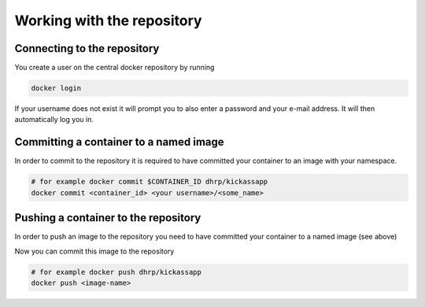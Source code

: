 .. _working_with_the_repository:

Working with the repository
============================

Connecting to the repository
----------------------------

You create a user on the central docker repository by running

.. code-block:: bash

    docker login


If your username does not exist it will prompt you to also enter a password and your e-mail address. It will then
automatically log you in.


Committing a container to a named image
---------------------------------------

In order to commit to the repository it is required to have committed your container to an image with your namespace.

.. code-block:: bash

    # for example docker commit $CONTAINER_ID dhrp/kickassapp
    docker commit <container_id> <your username>/<some_name>


Pushing a container to the repository
-----------------------------------------

In order to push an image to the repository you need to have committed your container to a named image (see above)

Now you can commit this image to the repository

.. code-block:: bash

    # for example docker push dhrp/kickassapp
    docker push <image-name>

